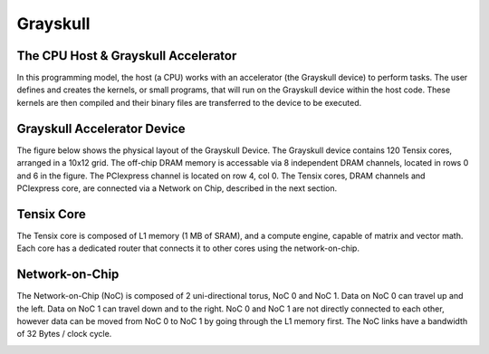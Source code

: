 Grayskull
####################


The CPU Host & Grayskull Accelerator
****************************************

In this programming model, the host (a CPU) works with an accelerator (the Grayskull device) 
to perform tasks. The user defines and creates the kernels, or small programs, that will run 
on the Grayskull device within the host code. These kernels are then compiled and their binary
files are transferred to the device to be executed.

.. image:: host_accel_5.png
    :width: 1000

Grayskull Accelerator Device
*********************************

The figure below shows the physical layout of the Grayskull Device. 
The Grayskull device contains 120 Tensix cores, arranged in a 10x12 grid. 
The off-chip DRAM memory is accessable via 8 independent DRAM channels, located in rows 0 and 6 in the figure. 
The PCIexpress channel is located on row 4, col 0. 
The Tensix cores, DRAM channels and PCIexpress core, are connected via a Network on Chip, described in the next section. 

.. image:: soc_1.png
    :width: 800

Tensix Core
*********************************

The Tensix core is composed of L1 memory (1 MB of SRAM), and a compute engine, 
capable of matrix and vector math. 
Each core has a dedicated router that connects it to 
other cores using the network-on-chip. 

.. image:: tensix_high_level.png
    :width: 500

Network-on-Chip
*********************************

The Network-on-Chip (NoC) is composed of 2 uni-directional torus, NoC 0 and NoC 1. 
Data on NoC 0 can travel up and the left. 
Data on NoC 1 can travel down and to the right. 
NoC 0 and NoC 1 are not directly connected to each other, 
however data can be moved from NoC 0 to NoC 1 by going through the L1 memory first.
The NoC links have a bandwidth of 32 Bytes / clock cycle. 

.. image:: noc_1.png
    :width: 1200
